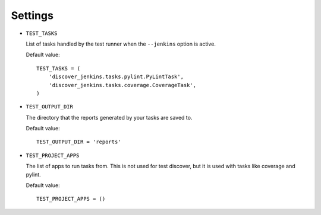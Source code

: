 .. ref-settings:

Settings
========

* ``TEST_TASKS``

  List of tasks handled by the test runner when the ``--jenkins`` option is
  active.

  Default value::

    TEST_TASKS = (
        'discover_jenkins.tasks.pylint.PyLintTask',
        'discover_jenkins.tasks.coverage.CoverageTask',
    )

* ``TEST_OUTPUT_DIR``

  The directory that the reports generated by your tasks are saved to.

  Default value::

    TEST_OUTPUT_DIR = 'reports'

* ``TEST_PROJECT_APPS``

  The list of apps to run tasks from. This is not used for test discover, but
  it is used with tasks like coverage and pylint.

  Default value::

    TEST_PROJECT_APPS = ()

